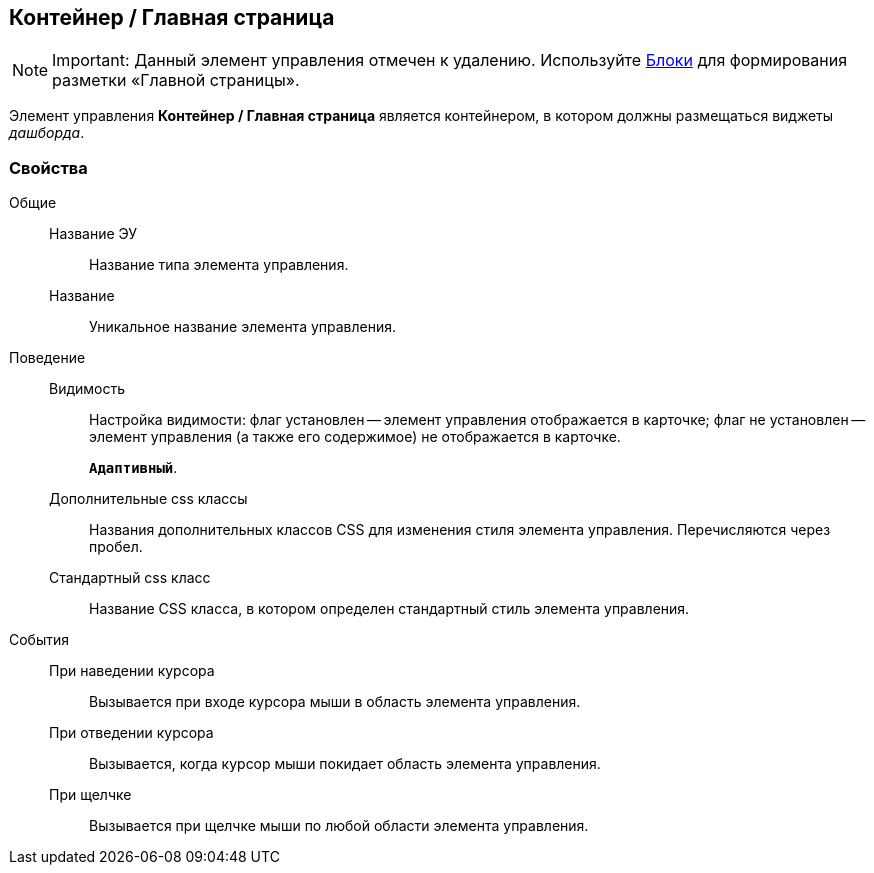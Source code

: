 
== Контейнер / Главная страница

[NOTE]
====
[.note__title]#Important:# Данный элемент управления отмечен к удалению. Используйте xref:Control_block.adoc[Блоки] для формирования разметки «Главной страницы».
====

Элемент управления [.ph .uicontrol]*Контейнер / Главная страница* является контейнером, в котором должны размещаться виджеты [.dfn .term]_дашборда_.

=== Свойства

Общие::
Название ЭУ:::
Название типа элемента управления.
Название:::
Уникальное название элемента управления.
Поведение::
Видимость:::
Настройка видимости: флаг установлен -- элемент управления отображается в карточке; флаг не установлен -- элемент управления (а также его содержимое) не отображается в карточке.
+
`*Адаптивный*`.
Дополнительные css классы:::
Названия дополнительных классов CSS для изменения стиля элемента управления. Перечисляются через пробел.
Стандартный css класс:::
Название CSS класса, в котором определен стандартный стиль элемента управления.
События::
При наведении курсора:::
Вызывается при входе курсора мыши в область элемента управления.
При отведении курсора:::
Вызывается, когда курсор мыши покидает область элемента управления.
При щелчке:::
Вызывается при щелчке мыши по любой области элемента управления.
